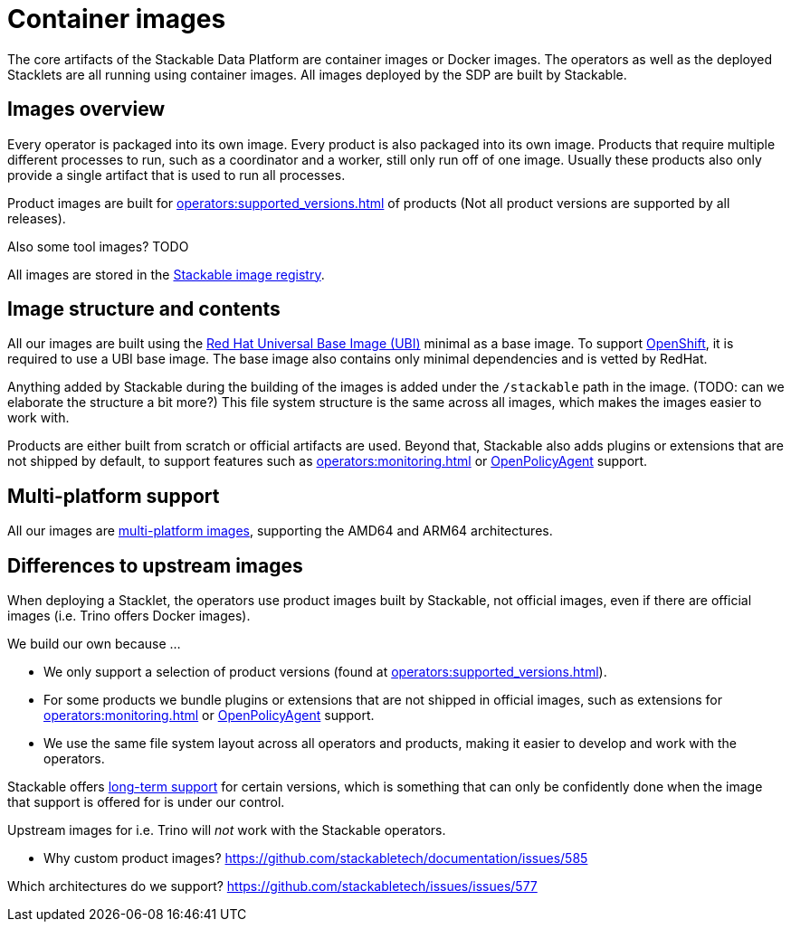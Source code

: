 = Container images
:ubi: https://catalog.redhat.com/software/base-images
:multi-platform-images: https://docs.docker.com/build/building/multi-platform/
:stackable-image-registry: https://repo.stackable.tech/#browse/browse

The core artifacts of the Stackable Data Platform are container images or Docker images.
The operators as well as the deployed Stacklets are all running using container images.
All images deployed by the SDP are built by Stackable.

== Images overview

Every operator is packaged into its own image.
Every product is also packaged into its own image. 
Products that require multiple different processes to run, such as a coordinator and a worker, still only run off of one image.
Usually these products also only provide a single artifact that is used to run all processes.

Product images are built for xref:operators:supported_versions.adoc[] of products (Not all product versions are supported by all releases).

Also some tool images? TODO

All images are stored in the {stackable-image-registry}[Stackable image registry].

== Image structure and contents

All our images are built using the {ubi}[Red Hat Universal Base Image (UBI)] minimal as a base image.
To support xref:ROOT:kubernetes.adoc[OpenShift], it is required to use a UBI base image.
The base image also contains only minimal dependencies and is vetted by RedHat.

Anything added by Stackable during the building of the images is added under the `/stackable` path in the image.
(TODO: can we elaborate the structure a bit more?)
This file system structure is the same across all images, which makes the images easier to work with.

Products are either built from scratch or official artifacts are used.
Beyond that, Stackable also adds plugins or extensions that are not shipped by default, to support features such as xref:operators:monitoring.adoc[] or xref:opa:index.adoc[OpenPolicyAgent] support.

[#multi-platform-support]
== Multi-platform support

All our images are {multi-platform-images}[multi-platform images], supporting the AMD64 and ARM64 architectures.

== Differences to upstream images

When deploying a Stacklet, the operators use product images built by Stackable, not official images, even if there are official images (i.e. Trino offers Docker images).

We build our own because ...

* We only support a selection of product versions (found at xref:operators:supported_versions.adoc[]).
* For some products we bundle plugins or extensions that are not shipped in official images, such as extensions for xref:operators:monitoring.adoc[] or xref:opa:index.adoc[OpenPolicyAgent] support.
* We use the same file system layout across all operators and products, making it easier to develop and work with the operators.

Stackable offers xref:ROOT:policies.adoc[long-term support] for certain versions, which is something that can only be confidently done when the image that support is offered for is under our control.

Upstream images for i.e. Trino will _not_ work with the Stackable operators.

* Why custom product images?  https://github.com/stackabletech/documentation/issues/585

Which architectures do we support? https://github.com/stackabletech/issues/issues/577
